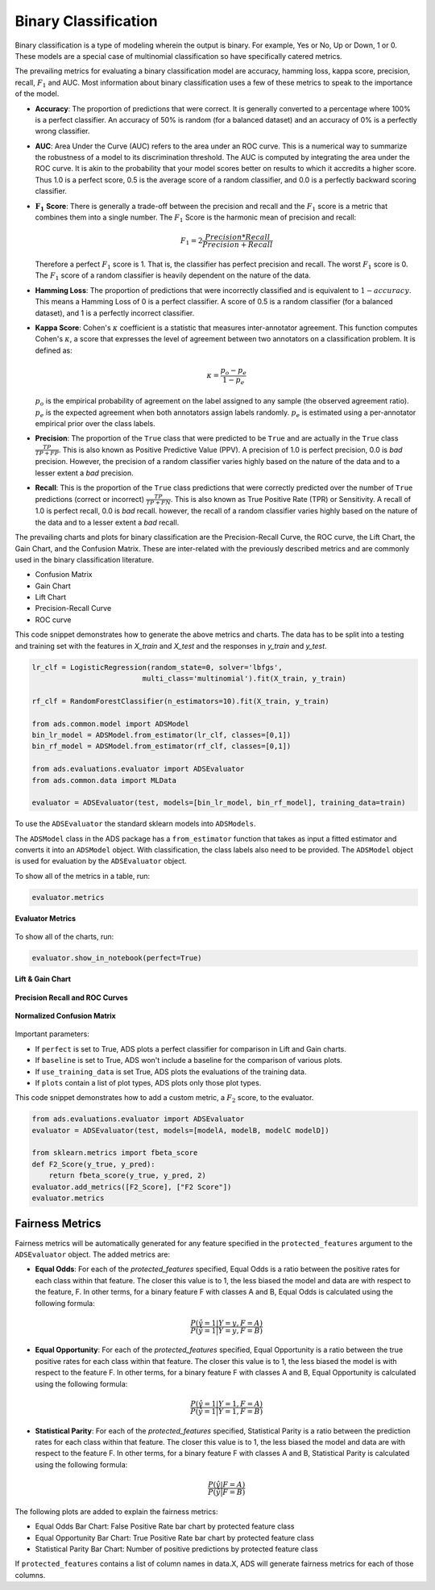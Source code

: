 Binary Classification
*********************

Binary classification is a type of modeling wherein the output is binary. For example, Yes or No, Up or Down, 1 or 0. These models are a special case of multinomial classification so have specifically catered metrics.

The prevailing metrics for evaluating a binary classification model are accuracy, hamming loss, kappa score, precision, recall, :math:`F_1` and AUC. Most information about binary classification uses a few of these metrics to speak to the importance of the model.

* **Accuracy**:  The proportion of predictions that were correct. It is generally converted to a percentage where 100% is a perfect classifier. An accuracy of 50% is random (for a balanced dataset) and an accuracy of 0% is a perfectly wrong classifier.
* **AUC**: Area Under the Curve (AUC) refers to the area under an ROC curve. This is a numerical way to summarize the robustness of a model to its discrimination threshold. The AUC is computed by integrating the area under the ROC curve. It is akin to the probability that your model scores better on results to which it accredits a higher score. Thus 1.0 is a perfect score, 0.5 is the average score of a random classifier, and 0.0 is a perfectly backward scoring classifier.
* :math:`\mathbf{F_1}` **Score**: There is generally a trade-off between the precision and recall and the :math:`F_1` score is a metric that combines them into a single number. The :math:`F_1` Score is the harmonic mean of precision and recall:

  .. math::
  
      F_1 = 2  \frac{Precision * Recall}{Precision + Recall}
      
  Therefore a perfect :math:`F_1` score is 1. That is, the classifier has perfect precision and recall. The worst :math:`F_1` score is 0. The :math:`F_1` score of a random classifier is heavily dependent on the nature of the data.
* **Hamming Loss**: The proportion of predictions that were incorrectly classified and is equivalent to :math:`1-accuracy`. This means a Hamming Loss of 0 is a perfect classifier. A score of 0.5 is a random classifier (for a balanced dataset), and 1 is a perfectly incorrect classifier.
* **Kappa Score**: Cohen's :math:`\kappa` coefficient is a statistic that measures inter-annotator agreement. This function computes Cohen's :math:`\kappa`, a score that expresses the level of agreement between two annotators on a classification problem. It is defined as:

  .. math::
  
      \kappa = \frac{p_o - p_e}{1 - p_e}


  :math:`p_o` is the empirical probability of agreement on the label assigned to any sample (the observed agreement ratio). :math:`p_e` is the expected agreement when both annotators assign labels randomly. :math:`p_e` is estimated using a per-annotator empirical prior over the class labels.

* **Precision**: The proportion of the ``True`` class that were predicted to be ``True`` and are actually in the ``True`` class :math:`\frac{TP}{TP + FP}`. This is also known as Positive Predictive Value (PPV). A precision of 1.0 is perfect precision, 0.0 is *bad* precision. However, the precision of a random classifier varies highly based on the nature of the data and to a lesser extent a *bad* precision.
* **Recall**: This is the proportion of the ``True`` class predictions that were correctly predicted over the number of ``True`` predictions (correct or incorrect) :math:`\frac{TP}{TP + FN}`. This is also known as True Positive Rate (TPR) or Sensitivity. A recall of 1.0 is perfect recall, 0.0 is *bad* recall. however, the recall of a random classifier varies highly based on the nature of the data and to a lesser extent a *bad* recall.

The prevailing charts and plots for binary classification are the Precision-Recall Curve, the ROC curve, the Lift Chart, the Gain Chart, and the Confusion Matrix. These are inter-related with the previously described metrics and are commonly used in the binary classification literature.

* Confusion Matrix
* Gain Chart
* Lift Chart
* Precision-Recall Curve
* ROC curve

This code snippet demonstrates how to generate the above metrics and charts. The data has to be split into a testing and training set with the features in `X_train` and `X_test` and the responses in `y_train` and `y_test`.

.. code-block:: python3

    lr_clf = LogisticRegression(random_state=0, solver='lbfgs',
                              multi_class='multinomial').fit(X_train, y_train)
  
    rf_clf = RandomForestClassifier(n_estimators=10).fit(X_train, y_train)
  
    from ads.common.model import ADSModel
    bin_lr_model = ADSModel.from_estimator(lr_clf, classes=[0,1])
    bin_rf_model = ADSModel.from_estimator(rf_clf, classes=[0,1])
  
    from ads.evaluations.evaluator import ADSEvaluator
    from ads.common.data import MLData
  
    evaluator = ADSEvaluator(test, models=[bin_lr_model, bin_rf_model], training_data=train)

To use the ``ADSEvaluator`` the standard sklearn models into ``ADSModels``.

The ``ADSModel`` class in the ADS package has a ``from_estimator`` function that takes as input a fitted estimator and converts it into an ``ADSModel`` object. With classification, the class labels also need to be provided. The ``ADSModel`` object is used for evaluation by the ``ADSEvaluator`` object.

To show all of the metrics in a table, run:

.. code-block:: python3

    evaluator.metrics

.. figure:: figures/binary_eval_metrics.png
   :align: center

   **Evaluator Metrics**

To show all of the charts, run:

.. code-block:: python3

    evaluator.show_in_notebook(perfect=True)

.. figure:: figures/binary_lift_gain_chart.png
   :align: center

   **Lift & Gain Chart**

.. figure:: figures/binary_PR_ROC_curve.png
   :align: center

   **Precision Recall and ROC Curves**

.. figure:: figures/binary_normalized_confusion_matrix.png
   :align: center

   **Normalized Confusion Matrix**

Important parameters:

* If ``perfect`` is set to True, ADS plots a perfect classifier for comparison in Lift and Gain charts.
* If ``baseline`` is set to True, ADS won't include a baseline for the comparison of various plots.
* If ``use_training_data`` is set True, ADS plots the evaluations of the training data.
* If ``plots`` contain a list of plot types, ADS plots only those plot types.

This code snippet demonstrates how to add a custom metric, a :math:`F_2` score, to the evaluator.

.. code-block:: python3

    from ads.evaluations.evaluator import ADSEvaluator
    evaluator = ADSEvaluator(test, models=[modelA, modelB, modelC modelD])

    from sklearn.metrics import fbeta_score
    def F2_Score(y_true, y_pred):
        return fbeta_score(y_true, y_pred, 2)
    evaluator.add_metrics([F2_Score], ["F2 Score"])
    evaluator.metrics

Fairness Metrics
----------------

.. versionadded:: 2.6.1.

Fairness metrics will be automatically generated for any feature specified in the ``protected_features`` argument to the ``ADSEvaluator`` object. The added metrics are:
  
* **Equal Odds**: For each of the `protected_features` specified, Equal Odds is a ratio between the positive rates for each class within that feature. The closer this value is to 1, the less biased the model and data are with respect to the feature, F. In other terms, for a binary feature F with classes A and B, Equal Odds is calculated using the following formula:

   .. math:: 

       \frac{P(\hat{y}=1 | Y=y,F=A)}{P(\hat{y}=1 | Y=y,F=B)}

* **Equal Opportunity**: For each of the `protected_features` specified, Equal Opportunity is a ratio between the true positive rates for each class within that feature. The closer this value is to 1, the less biased the model is with respect to the feature F. In other terms, for a binary feature F with classes A and B, Equal Opportunity is calculated using the following formula: 

  .. math:: 

    \frac{P(\hat{y}=1 | Y=1,F=A)}{P(\hat{y}=1 | Y=1,F=B)}

* **Statistical Parity**: For each of the `protected_features` specified, Statistical Parity is a ratio between the prediction rates for each class within that feature. The closer this value is to 1, the less biased the model and data are with respect to the feature F. In other terms, for a binary feature F with classes A and B, Statistical Parity is calculated using the following formula: 

  .. math:: 

    \frac{P(\hat{y} | F=A)}{P(\hat{y} | F=B)}

The following plots are added to explain the fairness metrics:

* Equal Odds Bar Chart: False Positive Rate bar chart by protected feature class
* Equal Opportunity Bar Chart: True Positive Rate bar chart by protected feature class
* Statistical Parity Bar Chart: Number of positive predictions by protected feature class

If ``protected_features`` contains a list of column names in data.X, ADS will generate fairness metrics for each of those columns. 
